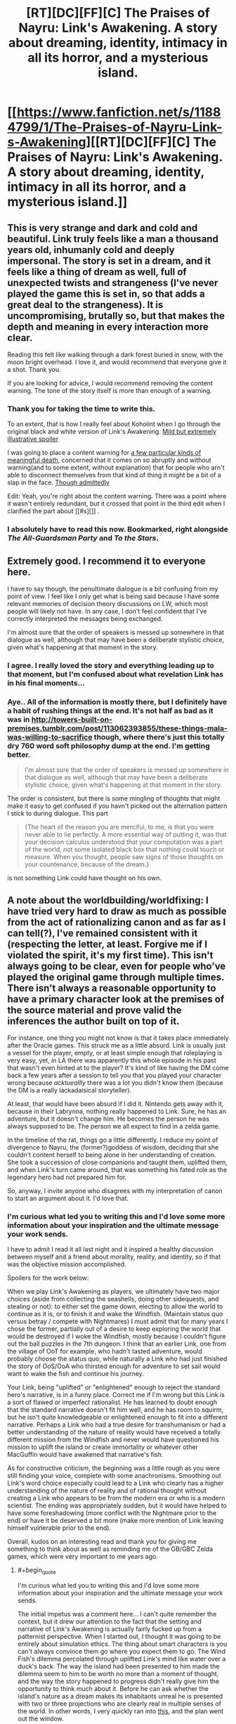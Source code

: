 #+TITLE: [RT][DC][FF][C] The Praises of Nayru: Link's Awakening. A story about dreaming, identity, intimacy in all its horror, and a mysterious island.

* [[https://www.fanfiction.net/s/11884799/1/The-Praises-of-Nayru-Link-s-Awakening][[RT][DC][FF][C] The Praises of Nayru: Link's Awakening. A story about dreaming, identity, intimacy in all its horror, and a mysterious island.]]
:PROPERTIES:
:Author: makoConstruct
:Score: 30
:DateUnix: 1462143159.0
:END:

** This is very strange and dark and cold and beautiful. Link truly feels like a man a thousand years old, inhumanly cold and deeply impersonal. The story is set in a dream, and it feels like a thing of dream as well, full of unexpected twists and strangeness (I've never played the game this is set in, so that adds a great deal to the strangeness). It is uncompromising, brutally so, but that makes the depth and meaning in every interaction more clear.

Reading this felt like walking through a dark forest buried in snow, with the moon bright overhead. I love it, and would recommend that everyone give it a shot. Thank you.

If you are looking for advice, I would recommend removing the content warning. The tone of the story itself is more than enough of a warning.
:PROPERTIES:
:Author: FudgeOff
:Score: 10
:DateUnix: 1462152016.0
:END:

*** Thank you for taking the time to write this.

To an extent, that is how I really feel about Koholint when I go through the original black and white version of Link's Awakening. [[#s][Mild but extremely illustrative spoiler]]

I was going to place a content warning for [[#s][a few particular kinds of meaningful death]], concerned that it comes on so abruptly and without warning(and to some extent, without explanation) that for people who arn't able to disconnect themselves from that kind of thing it might be a bit of a slap in the face. [[#s][Though admittedly]]

Edit: Yeah, you're right about the content warning. There was a point where it wasn't entirely redundant, but it crossed that point in the third edit when I clarified the part about [[#s][]] .
:PROPERTIES:
:Author: makoConstruct
:Score: 1
:DateUnix: 1462156097.0
:END:


*** I absolutely have to read this now. Bookmarked, right alongside /The All-Guardsman Party/ and /To the Stars/.
:PROPERTIES:
:Score: 1
:DateUnix: 1462420685.0
:END:


** Extremely good. I recommend it to everyone here.

I have to say though, the penultimate dialogue is a bit confusing from my point of view. I feel like I only get what is being said because I have some relevant memories of decision theory discussions on LW, which most people will likely not have. In any case, I don't feel confident that I've correctly interpreted the messages being exchanged.

I'm almost sure that the order of speakers is messed up somewhere in that dialogue as well, although that may have been a deliberate stylistic choice, given what's happening at that moment in the story.
:PROPERTIES:
:Author: AugSphere
:Score: 4
:DateUnix: 1462187879.0
:END:

*** I agree. I really loved the story and everything leading up to that moment, but I'm confused about what revelation Link has in his final moments...
:PROPERTIES:
:Author: Gaboncio
:Score: 2
:DateUnix: 1462208153.0
:END:


*** Aye.. All of the information is mostly there, but I definitely have a habit of rushing things at the end. It's not half as bad as it was in [[http://towers-built-on-premises.tumblr.com/post/113062393855/these-things-mala-was-willing-to-sacrifice]] though, where there's just this totally dry 760 word soft philosophy dump at the end. I'm getting better.

#+begin_quote
  I'm almost sure that the order of speakers is messed up somewhere in that dialogue as well, although that may have been a deliberate stylistic choice, given what's happening at that moment in the story.
#+end_quote

The order is consistent, but there is some mingling of thoughts that might make it easy to get confused if you havn't picked out the alternation pattern I stick to during dialogue. This part

#+begin_quote
  {The heart of the reason you are merciful, to me, is that you were never able to lie perfectly. A more essential way of putting it, was that your decision calculus understood that your computation was a part of the world, not some isolated black box that nothing could touch or measure. When you thought, people saw signs of those thoughts on your countenance, because of the dream.}
#+end_quote

is not something Link could have thought on his own.
:PROPERTIES:
:Author: makoConstruct
:Score: 2
:DateUnix: 1462225769.0
:END:


** A note about the worldbuilding/worldfixing: I have tried very hard to draw as much as possible from the act of rationalizing canon and as far as I can tell(?), I've remained consistent with it (respecting the letter, at least. Forgive me if I violated the spirit, it's my first time). This isn't always going to be clear, even for people who've played the original game through multiple times. There isn't always a reasonable opportunity to have a primary character look at the premises of the source material and prove valid the inferences the author built on top of it.

For instance, one thing you might not know is that it takes place immediately after the Oracle games. This struck me as a little absurd. Link is usually just a vessel for the player, empty, or at least simple enough that roleplaying is very easy, yet, in LA there was apparently this whole episode in his past that wasn't even hinted at to the player? It's kind of like having the DM come back a few years after a session to tell you that you played your character wrong because /acktueallly/ there was a lot you didn't know them (because the DM is a really lackadaisical storyteller).

At least, that would have been absurd if I did it. Nintendo gets away with it, because in their Labrynna, nothing really happened to Link. Sure, he has an adventure, but it doesn't change him. He becomes the person he was always supposed to be. The person we all expect to find in a zelda game.

In the timeline of the rat, things go a little differently. I reduce my point of divergence to Nayru, the (former?)goddess of wisdom, deciding that she couldn't content herself to being alone in her understanding of creation. She took a succession of close companions and taught them, uplifted them, and when Link's turn came around, that was something his fated role as the legendary hero had not prepared him for.

So, anyway, I invite anyone who disagrees with my interpretation of canon to start an argument about it. I'd love that.
:PROPERTIES:
:Author: makoConstruct
:Score: 3
:DateUnix: 1462145688.0
:END:

*** I'm curious what led you to writing this and I'd love some more information about your inspiration and the ultimate message your work sends.

I have to admit I read it all last night and it inspired a healthy discussion between myself and a friend about morality, reality, and identity, so if that was the objective mission accomplished.

Spoilers for the work below:

When we play Link's Awakening as players, we ultimately have two major choices (aside from collecting the seashells, doing other sidequests, and stealing or not): to either set the game down, electing to allow the world to continue as it is, or to finish it and wake the Windfish. (Maintain status quo versus betray / compete with Nightmares) I must admit that for many years I chose the former, partially out of a desire to keep exploring the world that would be destroyed if I woke the Windfish, mostly because I couldn't figure out the ball puzzles in the 7th dungeon. I think that an earlier Link, one from the village of OoT for example, who hadn't tasted adventure, would probably choose the status quo, while naturally a Link who had just finished the story of OoS/OoA who thirsted enough for adventure to set sail would want to wake the fish and continue his journey.

Your Link, being "uplifted" or "enlightened" enough to reject the standard hero's narrative, is in a funny place. Correct me if I'm wrong but this Link is a sort of flawed or imperfect rationalist. He has learned to doubt enough that the standard narrative doesn't fit him well, and he has room to squirm, but he isn't quite knowledgeable or enlightened enough to fit into a different narrative. Perhaps a Link who had a true desire for transhumanism or had a better understanding of the nature of reality would have received a totally different mission from the Windfish and never would have questioned his mission to uplift the island or create immortality or whatever other MacGuffin would have awakened that narrative's fish.

As for constructive criticism, the beginning was a little rough as you were still finding your voice, complete with some anachronisms. Smoothing out Link's word choice especially could lead to a Link who clearly has a higher understanding of the nature of reality and of rational thought without creating a Link who appears to be from the modern era or who is a modern scientist. The ending was appropriately sudden, but it would have helped to have some foreshadowing (more conflict with the Nightmare prior to the end) or have it be deserved a bit more (make more mention of Link leaving himself vulnerable prior to the end).

Overall, kudos on an interesting read and thank you for giving me something to think about as well as reminding me of the GB/GBC Zelda games, which were very important to me years ago.
:PROPERTIES:
:Author: CaptainLoggers
:Score: 4
:DateUnix: 1462212364.0
:END:

**** #+begin_quote
  I'm curious what led you to writing this and I'd love some more information about your inspiration and the ultimate message your work sends.
#+end_quote

The initial impetus was a comment here... I can't quite remember the context, but it drew our attention to the fact that the setting and narrative of Link's Awakening is actually fairly fucked up from a patternist perspective. When I started out, I thought it was going to be entirely about simulation ethics. The thing about smart characters is you can't always convince them go where you expect them to go. The Wind Fish's dilemma percolated through uplifted Link's mind like water over a duck's back. The way the island had been presented to him made the dilemma seem to him to be worth no more than a moment of thought, and the way the story happened to progress didn't really give him the opportunity to think much about it. Before he can ask whether the island's nature as a dream makes its inhabitants unreal he is presented with two or three projections who are clearly real in multiple senses of the world. In other words, I very quickly ran into [[http://yudkowsky.tumblr.com/writing/thoughtful-responses][this]], and the plan went out the window.

A large part of the purpose of the work became giving a name and a face to a number of things I consider important. The consummate witch, the many-spirited man, the nature of soul-numbing boredom, the TDT agent(Meshtapon. Coldly rational but relatively(only relatively) tractable next to a CDT agent)[1], the depravity of the non-patternist.

And I suppose the final thrust serves as a reminder of how careless and vulnerable pre-computational (post-computational?) mindsets can be before computational entities. But really it was just the way it had to go.

Overall it seemed to convey a lot of what I think of identity, and of the rationalist identity, or a rationalist archetype I know particularly well... I had a look over the witch myths of the world, recently. The enduring theme seems to be "bearer of seemingly malign insight, which makes them inscrutable or unmanageable".

#+begin_quote
  When we play Link's Awakening as players, we ultimately have two major choices (aside from collecting the seashells, doing other sidequests, and stealing or not): to either set the game down, electing to allow the world to continue as it is, or to finish it and wake the Windfish. (Maintain status quo versus betray / compete with Nightmares) I must admit that for many years I chose the former, partially out of a desire to keep exploring the world that would be destroyed if I woke the Windfish, mostly because I couldn't figure out the ball puzzles in the 7th dungeon. I think that an earlier Link, one from the village of OoT for example, who hadn't tasted adventure, would probably choose the status quo, while naturally a Link who had just finished the story of OoS/OoA who thirsted enough for adventure to set sail would want to wake the fish and continue his journey.
#+end_quote

Hahah, I've always disliked games that present 'dilemmas' where the only choices are doing the awful thing and quitting the game. The player has already demonstrated that they have a real-world primary motive of playing the game, so their actions are not going to reflect their moral stances. They're going to do the thing, sooner or later, the choice is not real.

Admittedly, I'm working on a game right now where I'm going to try to present a single large coded moral choice without forcing the player to make a choice between playing the game and doing something they don't really believe in. I can see why many designers would have trouble with this.

I was about 8 when I started playing LA. I don't think I saw the moral dilemma at all. I didn't realize ethics could be fun(Nobody had told me about consequentialism at that point) so I probably wouldn't have dwelled on it if I noticed it at all. I got stuck as hell on the Face Shrine (the dungeon just north of the southern shrine (where the forbidden thoughts are guarded by soldiers of iron, commandeered by the coven of the sword in the timeline of the rat)) and I guess maybe I did all of my exploring then, probably believing that if I explored enough I would find something that would help me to solve the shrine(nope). Face Shrine still infuriates me to this day. In fact, when I was doing the research run for writing this fic I stopped at face shrine because when I got to the boss room I was out of bombs, and it turns out that in the original if you run out of bombs before fighting the boss of face shrine you can't beat the boss of face shrine. You wont lose either. You just get stuck. The game breaks.

#+begin_quote
  Correct me if I'm wrong but this Link is a sort of flawed or imperfect rationalist.
#+end_quote

Sure.

#+begin_quote
  Perhaps a Link who had a true desire for transhumanism or had a better understanding of the nature of reality would have received a totally different mission from the Windfish and never would have questioned his mission to uplift the island or create immortality or whatever other MacGuffin would have awakened that narrative's fish.
#+end_quote

I had a lot of trouble here. I wasn't sure how to rationalize the dungeons or the instruments. A lot hung on figuring out what the wind fishes are and where they came from, so I suppose if I could do it over again I would have contrived an opportunity for the witches to discuss that more so that the reader has some idea why things proceeded as they did. Maybe I should write a prelude where Cybil discovers all that...

Anyway, the instruments.

<potential spoilers for a future potential explanatory work you might not enjoy much anyway having already read its sequel which I honestly can't see myself writing but you never know>

The wind fishes were designed(long, long ago) by a sorcerer who intended to use them as familiars and as very powerful dreaming plinths. They were designed to be unable to wake from their dreams under their own volition, as the forced waking process was dangerous for the wind fish's master and visitor, and because it tended to clear the contents of the dream. The sorcerer had some regard for living beings within the dream(more regard for the data he might have arranged there), but the fish was designed not to give a damn about it. Imagine, for instance, what would have happened to the visitor if the wind fishes had been more inclined to entertain deals like the one Meshtapon offered. At best, a dreamer that respected the lives of its projections would invariably take on a life of its own, it could no longer be used as a tool. At worst, the nightmares' societies would infect thousands of visitors and dominate the world. (omg kind of want to write in that timeline now)

As such, the forced awakening protocol needed to be out of the fish's control, and fairly difficult for the visitor, not the sort of thing a scared or confused visitor could do on a whim, but something they could consistently manage with a lot of patience and effort. How such a task would manifest would depend on the expectations of the visitor. For Link, knowing his past, it would be a series of dungeons.

It would never be a moral mission, because that would mask the nature of the act and provide a motivation to the visitor that isn't supposed to be there.

#+begin_quote
  anachronisms. Smoothing out Link's word choice especially could lead to a Link who clearly has a higher understanding of the nature of reality and of rational thought without creating a Link who appears to be from the modern era or who is a modern scientist.
#+end_quote

Maybe. Could you point to specific cases of things that Link shouldn't know? It dawns on me that the existence of the Labrynnian order of study could be explained as a result of Nayru's actions, over the centuries. Just creating one uplifted scholar would likely lead to the creation of a school. Maintaining a succession of extremely talented scholars would keep it alive, but it might even have survived without that, on its own inertia. Hylia has always had a lot of libraries and books, even if universities are rare, there must be some academic tradition there.

I agree that the attack could have done with more mm.. discussion (I'm not sure foreshadowing has much of a place in rational fiction and a lot of the time it's fantasist mind-projection. Some writers think red flags exist in reality, but really the flags arn't red when you see them for the first time, that's just how you remember them afterwards.), but yeah, it's abruptness makes sense, too. These things will usually only be understood in hindsight. Would you say there should have been more hindsight? I don't think it was clear why or how Meshtapon turned as soon as Link charmed the plinths against it.

[1] I will be a little bit terrified(though also delighted) if Eliezer pops up and contests my invocation of TDT here. I'm not a great mathematician, and I'm shaky on the distinction between TDT and UDT, and nowhere was I able to find a definition of the causal logical connective in the definitions given in [[http://intelligence.org/files/ProblemClassDominance.pdf][this paper]]. But, it seems clear enough that these theories are well characterized as being introspective- capable of reasoning about themselves, and capable of making precommitments and behaving [[https://www.gwern.net/docs/1985-hofstadter][superrationally]]. These virtuous properties distinguish the decision theories MIRI are working on from the defectionate beasts of the past.
:PROPERTIES:
:Author: makoConstruct
:Score: 2
:DateUnix: 1462224976.0
:END:


*** #+begin_quote
  For instance, one thing you might not know is that it takes place immediately after the Oracle games. This struck me as a little absurd. Link is usually just a vessel for the player, empty, or at least simple enough that roleplaying is very easy, yet, in LA there was apparently this whole episode in his past that wasn't even hinted at to the player? It's kind of like having the DM come back a few years after a session to tell you that you played your character wrong because acktueallly there was a lot you didn't know them (because the DM is a really lackadaisical storyteller).
#+end_quote

That's a little unfair to Nintendo, considering the Oracle games were produced /years/ after Link's Awakening.
:PROPERTIES:
:Score: 1
:DateUnix: 1462417668.0
:END:

**** Extremely unfair, [[http://zs.ffshrine.org/album/link's-awakening/inst-us/z4-03-04.jpg][I discover]]. They mention a journey of enlightenment right in the booklet.

If I have any grounds to criticize them, and I think I still may, it's that none of this had a presence in the actual game. For someone supposedly enlightened he didn't spend a lot of time capitulating on the moral implications of ending the simulation..
:PROPERTIES:
:Author: makoConstruct
:Score: 1
:DateUnix: 1462420326.0
:END:


** Man, I really enjoyed this. Thanks for posting/writing.
:PROPERTIES:
:Author: alexanderwales
:Score: 3
:DateUnix: 1462212858.0
:END:


** I'm finding this really hard to read. I'm starting to get lost at chapter two. Things I could not quite make sense of, and correction suggestions:

"unlikely that this forest was large enough for inter-species trade to be sustainable." I thought the humans did not live in the forest?

"they were longer real to me" probably wished to say "no longer real". There's also a "forseen", which should be "foreseen".

It would also help to put "said the Witch" and "said Link" in the conversation, sometimes it's hard to follow. I had to read the bit after "A conversation of looks proceeded..." three or four times. (damn prevention of selecting text and copy-pasting)
:PROPERTIES:
:Author: rhaps0dy4
:Score: 2
:DateUnix: 1462628747.0
:END:

*** #+begin_quote
  "unlikely that this forest was large enough for inter-species trade to be sustainable." I thought the humans did not live in the forest?
#+end_quote

Yes? Hmm. I'm not really trying to make Link's thought process transparent here but, the reason is, there's only so much trade that can go on. If the moblin population is small trade will occur so rarely that, for instance, it wouldn't be possible for the moblins to produce an ambassador witch for facilitating interspecies exchanges, or it wouldn't be politically or culturally viable for said witch to forbid moblin hunting parties from coming too close to the trading site, losing their heads and killing humans.

#+begin_quote
  "they were longer real to me" probably wished to say "no longer real"
#+end_quote

I had to read this about 3 times before I could perceive the absence of the "no" =|. Thanks.

#+begin_quote
  I had to read the bit after "A conversation of looks proceeded
#+end_quote

Ah, that's actually breaking the alternation pattern, thanks, and sorry about that.
:PROPERTIES:
:Author: makoConstruct
:Score: 2
:DateUnix: 1462659593.0
:END:


** What was his superior decision theory? To me it just looked like "convince the other guy you're going to cooperate and then defect" which is pretty much what everyone wants to do in a one-shot prisoner's dilemma.
:PROPERTIES:
:Author: rttf
:Score: 1
:DateUnix: 1462261031.0
:END:

*** Well, the shadows on Koholint wouldn't have much of a reason to maintain speakable names for the latest revision of their decision theory, they have no mathematicians to discuss it with. I'd guess it's far more developed than our own. But we might assume it's superrational. Superrationality is nice but if a superrational agent is not recognized by its peers as superrational, superrational cooperation ceases to make sense. It sort of requires mutual common knowledge of reciprocal reasoning to work.

In more emotive words: If you regard a shadow with more distrust than is warranted, if you fail to see the decency in it, from then on it will think of you as an obstacle rather than a kindred spirit worthy of kindness.
:PROPERTIES:
:Author: makoConstruct
:Score: 2
:DateUnix: 1462273005.0
:END:

**** In that case I think the biggest problem with this story is that it did not at all make it clear that there exist a set of circumstances where the shadow would have cooperated. It reads as if Link is playing as CooperateBot and the shadow is playing as DefectBot. Afterwards the shadow is bragging about how much better his decision theory is. Of course DefectBot beats CooperateBot, but that's not really an interesting observation.

Dragging superrationality into this seems unnecessary since any decent decision theory would defect against CooperateBot.
:PROPERTIES:
:Author: rttf
:Score: 5
:DateUnix: 1462344195.0
:END:


** Excellent horror story --- it is easy to construe link as a Villain, [[#s][especially after]]
:PROPERTIES:
:Author: mhd-hbd
:Score: 1
:DateUnix: 1462291636.0
:END:
